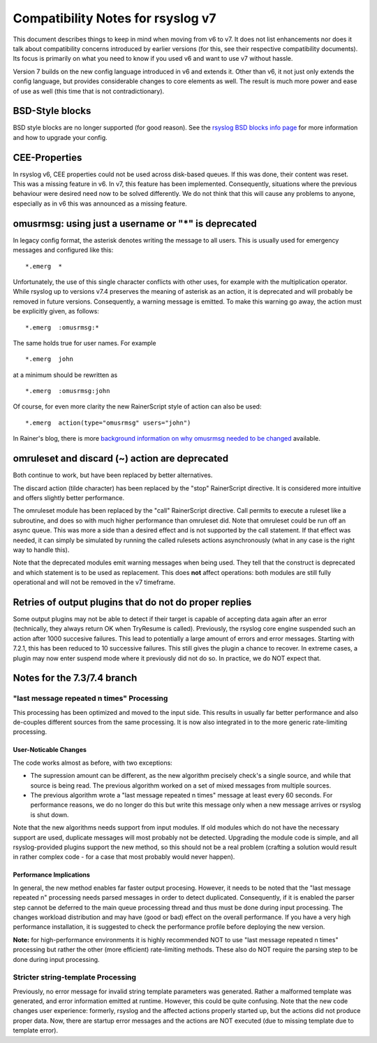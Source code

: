 Compatibility Notes for rsyslog v7
==================================

This document describes things to keep in mind when moving from v6 to v7. It 
does not list enhancements nor does it talk about compatibility concerns
introduced by earlier versions (for this, see their respective compatibility
documents). Its focus is primarily on what you need to know if you used v6
and want to use v7 without hassle.

Version 7 builds on the new config language introduced in v6 and extends it.
Other than v6, it not just only extends the config language, but provides
considerable changes to core elements as well. The result is much more power and
ease of use as well (this time that is not contradictionary).

BSD-Style blocks
----------------
BSD style blocks are no longer supported (for good reason). See the
`rsyslog BSD blocks info page <http://www.rsyslog.com/g/BSD>`_
for more information and how to upgrade your config.

CEE-Properties
--------------

In rsyslog v6, CEE properties could not be used across disk-based queues. If this was
done, their content was reset. This was a missing feature in v6. In v7, this feature
has been implemented. Consequently, situations where the previous behaviour were
desired need now to be solved differently. We do not think that this will cause any
problems to anyone, especially as in v6 this was announced as a missing feature.

omusrmsg: using just a username or "*" is deprecated
----------------------------------------------------
In legacy config format, the asterisk denotes writing the message to all users.
This is usually used for emergency messages and configured like this:

::

  *.emerg  *

Unfortunately, the use of this single character conflicts with other uses, for
example with the multiplication operator. While rsyslog up to versions v7.4 preserves the meaning of
asterisk as an action, it is deprecated and will probably be removed in future versions.
Consequently, a warning message is emitted. To make this warning go away, the action must
be explicitly given, as follows:

::

  *.emerg  :omusrmsg:*

The same holds true for user names. For example

::

  *.emerg  john

at a minimum should be rewritten as

::

  *.emerg  :omusrmsg:john

Of course, for even more clarity the new RainerScript style of action can
also be used:

::

  *.emerg  action(type="omusrmsg" users="john")

In Rainer's blog, there is more
`background information on why omusrmsg needed to be changed <http://blog.gerhards.net/2011/07/why-omusrmsg-is-evil-and-how-it-is.html>`_
available.

omruleset and discard (~) action are deprecated
-----------------------------------------------
Both continue to work, but have been replaced by better alternatives.

The discard action (tilde character) has been replaced by the "stop"
RainerScript directive. It is considered more intuitive and offers slightly
better performance.

The omruleset module has been replaced by the "call" RainerScript directive.
Call permits to execute a ruleset like a subroutine, and does so with much
higher performance than omruleset did. Note that omruleset could be run off
an async queue. This was more a side than a desired effect and is not supported
by the call statement. If that effect was needed, it can simply be simulated by
running the called rulesets actions asynchronously (what in any case is the right
way to handle this).

Note that the deprecated modules emit warning messages when being used.
They tell that the construct is deprecated and which statement is to be used
as replacement. This does **not** affect operations: both modules are still
fully operational and will not be removed in the v7 timeframe.

Retries of output plugins that do not do proper replies
-------------------------------------------------------
Some output plugins may not be able to detect if their target is capable of
accepting data again after an error (technically, they always return OK when
TryResume is called). Previously, the rsyslog core engine suspended such an action
after 1000 succesive failures. This lead to potentially a large amount of
errors and error messages. Starting with 7.2.1, this has been reduced to 10
successive failures. This still gives the plugin a chance to recover. In extreme
cases, a plugin may now enter suspend mode where it previously did not do so.
In practice, we do NOT expect that.

Notes for the 7.3/7.4 branch
----------------------------

"last message repeated n times" Processing
^^^^^^^^^^^^^^^^^^^^^^^^^^^^^^^^^^^^^^^^^^

This processing has been optimized and moved to the input side. This results
in usually far better performance and also de-couples different sources
from the same
processing. It is now also integrated in to the more generic rate-limiting
processing.

User-Noticable Changes
......................
The code works almost as before, with two exceptions:

* The supression amount can be different, as the new algorithm
  precisely check's a single source, and while that source is being
  read. The previous algorithm worked on a set of mixed messages
  from multiple sources.
* The previous algorithm wrote a "last message repeated n times" message
  at least every 60 seconds. For performance reasons, we do no longer do
  this but write this message only when a new message arrives or rsyslog
  is shut down.

Note that the new algorithms needs support from input modules. If old
modules which do not have the necessary support are used, duplicate 
messages will most probably not be detected. Upgrading the module code is
simple, and all rsyslog-provided plugins support the new method, so this
should not be a real problem (crafting a solution would result in rather
complex code - for a case that most probably would never happen).

Performance Implications
........................
In general, the new method enables far faster output procesing. However, it
needs to be noted that the "last message repeated n" processing needs parsed
messages in order to detect duplicated. Consequently, if it is enabled the
parser step cannot be deferred to the main queue processing thread and
thus must be done during input processing. The changes workload distribution
and may have (good or bad) effect on the overall performance. If you have
a very high performance installation, it is suggested to check the performance
profile before deploying the new version.

**Note:** for high-performance
environments it is highly recommended NOT to use "last message repeated n times"
processing but rather the other (more efficient) rate-limiting methods. These
also do NOT require the parsing step to be done during input processing.

Stricter string-template Processing
^^^^^^^^^^^^^^^^^^^^^^^^^^^^^^^^^^^
Previously, no error message for invalid string template parameters
was generated.
Rather a malformed template was generated, and error information emitted
at runtime. However, this could be quite confusing. Note that the new code
changes user experience: formerly, rsyslog and the affected
actions properly started up, but the actions did not produce proper
data. Now, there are startup error messages and the actions are NOT
executed (due to missing template due to template error).
